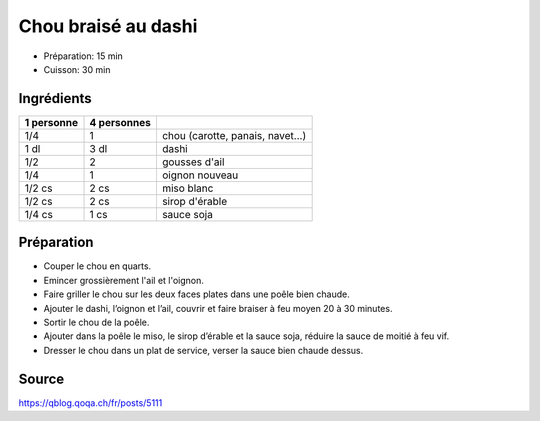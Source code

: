 .. index:: Chou; ...braisé au dashi

.. index:: Dashi; Chou braisé au dashi
.. index:: Ail; Chou braisé au dashi
.. index:: Oignon; Chou braisé au dashi
.. index:: Miso; Chou braisé au dashi
.. index:: Sirop d'érable; Chou braisé au dashi
.. index:: Sauce soja; Chou braisé au dashi

.. _cuisine_chou_braise_au_dashi:

Chou braisé au dashi
####################

* Préparation: 15 min
* Cuisson: 30 min


Ingrédients
===========

+------------+-------------+---------------------------------------------------+
| 1 personne | 4 personnes |                                                   |
+============+=============+===================================================+
|        1/4 |           1 | chou (carotte, panais, navet...)                  |
+------------+-------------+---------------------------------------------------+
|       1 dl |        3 dl | dashi                                             |
+------------+-------------+---------------------------------------------------+
|        1/2 |           2 | gousses d'ail                                     |
+------------+-------------+---------------------------------------------------+
|        1/4 |           1 | oignon nouveau                                    |
+------------+-------------+---------------------------------------------------+
|     1/2 cs |        2 cs | miso blanc                                        |
+------------+-------------+---------------------------------------------------+
|     1/2 cs |        2 cs | sirop d'érable                                    |
+------------+-------------+---------------------------------------------------+
|     1/4 cs |        1 cs | sauce soja                                        |
+------------+-------------+---------------------------------------------------+


Préparation
===========

* Couper le chou en quarts.
* Emincer grossièrement l'ail et l'oignon.
* Faire griller le chou sur les deux faces plates dans une poêle bien chaude. 
* Ajouter le dashi, l’oignon et l’ail, couvrir et faire braiser à feu moyen 20 à 30 minutes. 
* Sortir le chou de la poêle.
* Ajouter dans la poêle le miso, le sirop d’érable et la sauce soja, réduire la sauce de moitié à feu vif. 
* Dresser le chou dans un plat de service, verser la sauce bien chaude dessus.


Source
======

https://qblog.qoqa.ch/fr/posts/5111
